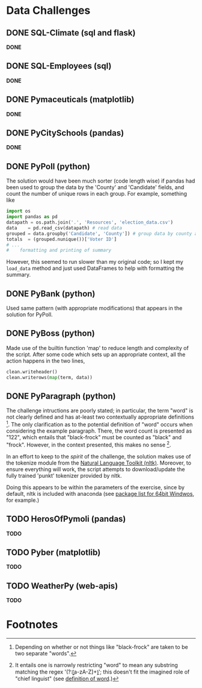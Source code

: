 

* Data Challenges

** DONE SQL-Climate (sql and flask)
*DONE*

** DONE SQL-Employees (sql)
*DONE*

** DONE Pymaceuticals (matplotlib)
 *DONE*

** DONE PyCitySchools (pandas)
 *DONE*

** DONE PyPoll (python)
The solution would have been much sorter (code length wise) if pandas had been used to group the data by the 'County' and 'Candidate' fields, and count the number of unique rows in each group. For example, something like

#+BEGIN_SRC python
 import os
 import pandas as pd
 datapath = os.path.join('.', 'Resources', 'election_data.csv')
 data    = pd.read_csv(datapath) # read data
 grouped = data.groupby('Candidate', 'County']) # group data by county and candidate
 totals  = (grouped.nunique())['Voter ID']
 # ... 
 #    formatting and printing of summary
#+END_SRC

However, this seemed to run slower than my original code; so I kept my =load_data= method and just used DataFrames to help with formatting the summary.

** DONE PyBank (python)
Used same pattern (with appropriate modifications) that appears in the solution for PyPoll.

** DONE PyBoss (python)
Made use of the builtin function 'map' to reduce length and complexity of the script. After some code which sets up an appropriate context, all the action happens in the two lines, 

#+BEGIN_SRC python
        clean.writeheader()
        clean.writerows(map(term, data))
#+END_SRC

** DONE PyParagraph (python)
The challenge intructions are poorly stated; in particular, the term "word" is not clearly defined and has at-least two contextually appropriate definitions [fn:def]. The only clarification as to the potential definition of "word" occurs when considering the example paragraph. There, the word count is presented as "122", which entails that "black-frock" must be counted as "black" and "frock". However, in the context presented, this makes no sense [fn:dumb].

In an effort to keep to the /spirit/ of the challenge, the solution makes use of the tokenize module from the [[https://www.nltk.org/][Natural Language Toolkit (nltk)]]. Moreover, to ensure everything will work, the script attempts to download/update the fully trained 'punkt' tokenizer provided by nltk.

Doing this appears to be within the parameters of the exercise, since by default, nltk is included with anaconda (see [[https://docs.anaconda.com/anaconda/packages/py3.7_win-64/][package list for 64bit Windwos]], for example.) 

** TODO HerosOfPymoli (pandas)
 *TODO*

** TODO Pyber (matplotlib)
 *TODO*

** TODO WeatherPy (web-apis)
*TODO*

* Footnotes
[fn:def] Depending on whether or not things like "black-frock" are taken to be two separate "words".

[fn:dumb] It entails one is narrowly restricting "word" to mean any substring matching the regex '(?:\b[a-zA-Z]+\b)'; this doesn't fit the imagined role of "chief linguist" (see [[https://en.wikipedia.org/wiki/Word][definition of word]].)

